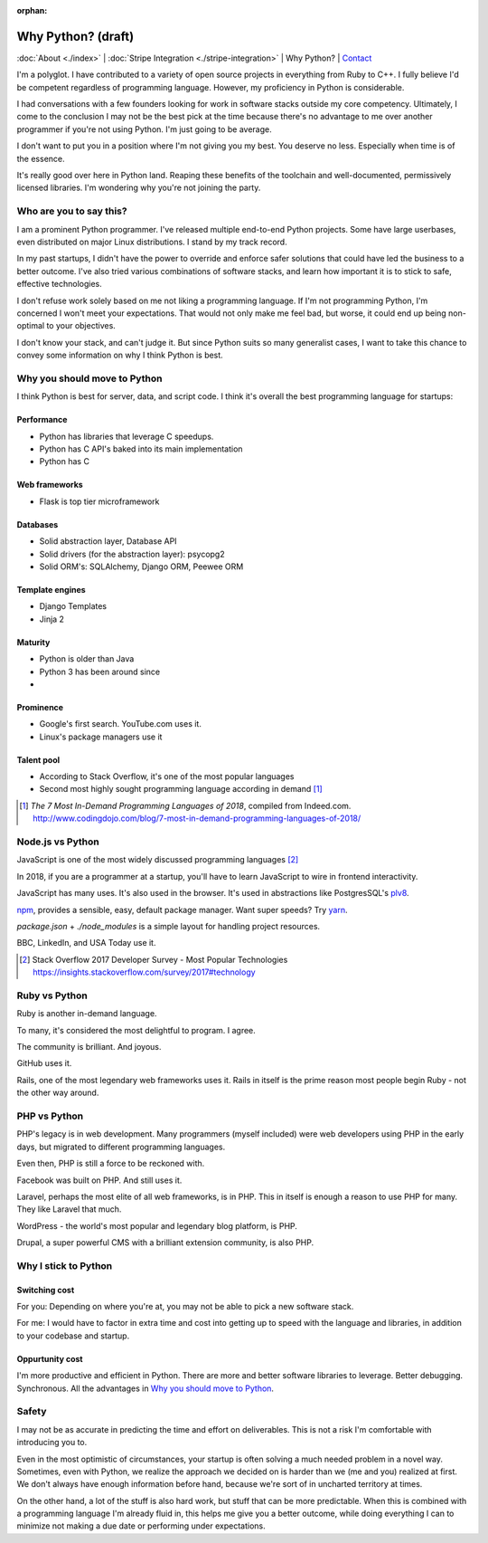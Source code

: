 :orphan:

Why Python? (draft)
===================

:doc:`About <./index>` |
:doc:`Stripe Integration <./stripe-integration>` | 
Why Python? |
`Contact`_

.. _Contact: https://goo.gl/forms/K1uwUVIWOBX589Ip1

.. image:: img/python.png
   :align: right
   :width: 200

I'm a polyglot. I have contributed to a variety of open source projects in
everything from Ruby to C++. I fully believe I'd be competent regardless
of programming language. However, my proficiency in Python is considerable.

I had conversations with a few founders looking for work in software stacks 
outside my core competency. Ultimately, I come to the conclusion I may not
be the best pick at the time because there's no advantage to me over
another programmer if you're not using Python. I'm just going to be
average.

I don't want to put you in a position where I'm not giving you my best.
You deserve no less. Especially when time is of the essence.

It's really good over here in Python land. Reaping these benefits of the toolchain
and well-documented, permissively licensed libraries. I'm wondering why you're 
not joining the party.

Who are you to say this?
------------------------

I am a prominent Python programmer. I've released multiple end-to-end 
Python projects. Some have large userbases, even distributed on major Linux
distributions. I stand by my track record.

In my past startups, I didn't have the power to override and enforce safer 
solutions that could have led the business to a better outcome. I've also
tried various combinations of software stacks, and learn how important
it is to stick to safe, effective technologies.

I don't refuse work solely based on me not liking a programming language.
If I'm not programming Python, I'm concerned I won't meet your expectations.
That would not only make me feel bad, but worse, it could end up being
non-optimal to your objectives.

I don't know your stack, and can't judge it. But since Python suits so many 
generalist cases, I want to take this chance to convey some information on why 
I think Python is best.

Why you should move to Python
-----------------------------

I think Python is best for server, data, and script code. I think it's
overall the best programming language for startups:

Performance
"""""""""""

- Python has libraries that leverage C speedups.
- Python has C API's baked into its main implementation
- Python has C

Web frameworks
""""""""""""""

- Flask is top tier microframework

Databases
"""""""""

- Solid abstraction layer, Database API
- Solid drivers (for the abstraction layer): psycopg2
- Solid ORM's: SQLAlchemy, Django ORM, Peewee ORM

Template engines
""""""""""""""""

- Django Templates
- Jinja 2

Maturity
""""""""

- Python is older than Java
- Python 3 has been around since
- 

Prominence
""""""""""

- Google's first search. YouTube.com uses it.
- Linux's package managers use it

Talent pool
"""""""""""

- According to Stack Overflow, it's one of the most popular languages
- Second most highly sought programming language according in demand [#]_

.. [#] *The 7 Most In-Demand Programming Languages of 2018*, compiled from
   Indeed.com. http://www.codingdojo.com/blog/7-most-in-demand-programming-languages-of-2018/ 

Node.js vs Python
-----------------

JavaScript is one of the most widely discussed programming languages [#]_

In 2018, if you are a programmer at a startup, you'll have to learn JavaScript
to wire in frontend interactivity.

JavaScript has many uses. It's also used in the browser. It's used in
abstractions like PostgresSQL's `plv8`_.

`npm`_, provides a sensible, easy, default package manager. Want super
speeds? Try `yarn`_.

*package.json* + *./node_modules* is a simple layout for handling project
resources.

BBC, LinkedIn, and USA Today use it.

.. [#] Stack Overflow 2017 Developer Survey - Most Popular Technologies
   https://insights.stackoverflow.com/survey/2017#technology

.. _plv8: https://github.com/plv8/plv8
.. _npm: https://www.npmjs.com/
.. _yarn: https://yarnpkg.com/

Ruby vs Python
--------------

Ruby is another in-demand language.

To many, it's considered the most delightful to program. I agree.

The community is brilliant. And joyous.

GitHub uses it.

Rails, one of the most legendary web frameworks uses it. Rails in itself
is the prime reason most people begin Ruby - not the other way around.

PHP vs Python
-------------

PHP's legacy is in web development. Many programmers (myself included)
were web developers using PHP in the early days, but migrated to different
programming languages.

Even then, PHP is still a force to be reckoned with.

Facebook was built on PHP. And still uses it.

Laravel, perhaps the most elite of all web frameworks, is in PHP. This in
itself is enough a reason to use PHP for many. They like Laravel that
much.

WordPress - the world's most popular and legendary blog platform, is PHP.

Drupal, a super powerful CMS with a brilliant extension community, is also
PHP.

Why I stick to Python
---------------------

Switching cost
""""""""""""""

For you: Depending on where you're at, you may not be able to pick a new
software stack.

For me: I would have to factor in extra time and cost into getting up to
speed with the language and libraries, in addition to your codebase and
startup.

Oppurtunity cost
""""""""""""""""

I'm more productive and efficient in Python. There are more and better
software libraries to leverage. Better debugging. Synchronous. All the
advantages in `Why you should move to Python`_.

Safety
------

I may not be as accurate in predicting the time and effort on deliverables. This
is not a risk I'm comfortable with introducing you to.

Even in the most optimistic of circumstances, your startup is often solving a 
much needed problem in a novel way. Sometimes, even with Python, we
realize the approach we decided on is harder than we (me and you) realized
at first. We don't always have enough information before hand, because
we're sort of in uncharted territory at times.

On the other hand, a lot of the stuff is also hard work, but stuff that
can be more predictable. When this is combined with a programming language
I'm already fluid in, this helps me give you a better outcome, while doing
everything I can to minimize not making a due date or performing under
expectations.
